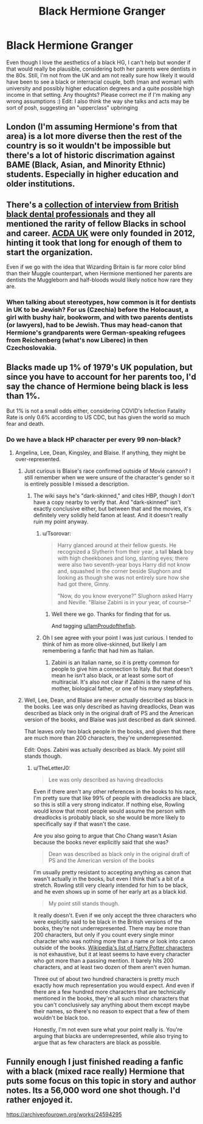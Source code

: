 #+TITLE: Black Hermione Granger

* Black Hermione Granger
:PROPERTIES:
:Author: unmuffinable
:Score: 4
:DateUnix: 1615414769.0
:DateShort: 2021-Mar-11
:FlairText: Discussion
:END:
Even though I love the aesthetics of a black HG, I can't help but wonder if that would really be plausible, considering both her parents were dentists in the 80s. Still, I'm not from the UK and am not really sure how likely it would have been to see a black or interracial couple, both (man and woman) with university and possibly higher education degrees and a quite possible high income in that setting. Any thoughts? Please correct me if I'm making any wrong assumptions :) Edit: I also think the way she talks and acts may be sort of posh, suggesting an "upperclass" upbringing


** London (I'm assuming Hermione's from that area) is a lot more diverse then the rest of the country is so it wouldn't be impossible but there's a lot of historic discrimation against BAME (Black, Asian, and Minority Ethnic) students. Especially in higher education and older institutions.
:PROPERTIES:
:Author: The_Loud_War_Cry18
:Score: 24
:DateUnix: 1615415727.0
:DateShort: 2021-Mar-11
:END:


** There's a [[https://dentistry.co.uk/2020/06/16/black-lives-matter-experiences/][collection of interview from British black dental professionals]] and they all mentioned the rarity of fellow Blacks in school and career. [[https://acda-uk.org/][ACDA UK]] were only founded in 2012, hinting it took that long for enough of them to start the organization.

Even if we go with the idea that Wizarding Britain is far more color blind than their Muggle counterpart, when Hermione mentioned her parents are dentists the Muggleborn and half-bloods would likely notice how rare they are.
:PROPERTIES:
:Author: pm-me-your-nenen
:Score: 15
:DateUnix: 1615417813.0
:DateShort: 2021-Mar-11
:END:

*** When talking about stereotypes, how common is it for dentists in UK to be Jewish? For us (Czechia) before the Holocaust, a girl with bushy hair, bookworm, and with two parents dentists (or lawyers), had to be Jewish. Thus may head-canon that Hermione's grandparents were German-speaking refugees from Reichenberg (what's now Liberec) in then Czechoslovakia.
:PROPERTIES:
:Author: ceplma
:Score: 6
:DateUnix: 1615444501.0
:DateShort: 2021-Mar-11
:END:


** Blacks made up 1% of 1979's UK population, but since you have to account for her parents too, I'd say the chance of Hermione being black is less than 1%.

But 1% is not a small odds either, considering COVID's Infection Fatality Rate is only 0.6% according to US CDC, but has given the world so much fear and death.
:PROPERTIES:
:Author: InquisitorCOC
:Score: 16
:DateUnix: 1615417870.0
:DateShort: 2021-Mar-11
:END:

*** Do we have a black HP character per every 99 non-black?
:PROPERTIES:
:Author: Jon_Riptide
:Score: 6
:DateUnix: 1615418748.0
:DateShort: 2021-Mar-11
:END:

**** Angelina, Lee, Dean, Kingsley, and Blaise. If anything, they might be over-represented.
:PROPERTIES:
:Author: TheLetterJ0
:Score: 23
:DateUnix: 1615420520.0
:DateShort: 2021-Mar-11
:END:

***** Just curious is Blaise's race confirmed outside of Movie cannon? I still remember when we were unsure of the character's gender so it is entirely possible I missed a description.
:PROPERTIES:
:Author: IamProudofthefish
:Score: 1
:DateUnix: 1615425097.0
:DateShort: 2021-Mar-11
:END:

****** The wiki says he's "dark-skinned," and cites HBP, though I don't have a copy nearby to verify that. And "dark-skinned" isn't exactly conclusive either, but between that and the movies, it's definitely very solidly held fanon at least. And it doesn't really ruin my point anyway.
:PROPERTIES:
:Author: TheLetterJ0
:Score: 8
:DateUnix: 1615426213.0
:DateShort: 2021-Mar-11
:END:

******* u/Tsorovar:
#+begin_quote
  Harry glanced around at their fellow guests. He recognized a Slytherin from their year, a tall *black* boy with high cheekbones and long, slanting eyes; there were also two seventh-year boys Harry did not know and, squashed in the corner beside Slughorn and looking as though she was not entirely sure how she had got there, Ginny.

  "Now, do you know everyone?" Slughorn asked Harry and Neville. "Blaise Zabini is in your year, of course--"
#+end_quote
:PROPERTIES:
:Author: Tsorovar
:Score: 10
:DateUnix: 1615441496.0
:DateShort: 2021-Mar-11
:END:

******** Well there we go. Thanks for finding that for us.

And tagging [[/u/IamProudofthefish][u/IamProudofthefish]].
:PROPERTIES:
:Author: TheLetterJ0
:Score: 1
:DateUnix: 1615442737.0
:DateShort: 2021-Mar-11
:END:


******* Oh I see agree with your point I was just curious. I tended to think of him as more olive-skinned, but likely I am remembering a fanfic that had him as Italian.
:PROPERTIES:
:Author: IamProudofthefish
:Score: 4
:DateUnix: 1615427195.0
:DateShort: 2021-Mar-11
:END:

******** Zabini is an Italian name, so it is pretty common for people to give him a connection to Italy. But that doesn't mean he isn't also black, or at least some sort of multiracial. It's also not clear if Zabini is the name of his mother, biological father, or one of his many stepfathers.
:PROPERTIES:
:Author: TheLetterJ0
:Score: 7
:DateUnix: 1615428241.0
:DateShort: 2021-Mar-11
:END:


***** Well, Lee, Dean, and Blaise are never actually described as black in the books. Lee was only described as having dreadlocks, Dean was described as black only in the original draft of PS and the American version of the books, and Blaise was just described as dark skinned.

That leaves only two black people in the books, and given that there are much more than 200 characters, they're underrepresented.

Edit: Oops. Zabini was actually described as black. My point still stands though.
:PROPERTIES:
:Author: GeneralSummers
:Score: -1
:DateUnix: 1615499199.0
:DateShort: 2021-Mar-12
:END:

****** u/TheLetterJ0:
#+begin_quote
  Lee was only described as having dreadlocks
#+end_quote

Even if there aren't any other references in the books to his race, I'm pretty sure that like 99% of people with dreadlocks are black, so this is still a very strong indicator. If nothing else, Rowling would know that most people would assume the person with dreadlocks is probably black, so she would be more likely to specifically say if that wasn't the case.

Are you also going to argue that Cho Chang wasn't Asian because the books never explicitly said that she was?

#+begin_quote
  Dean was described as black only in the original draft of PS and the American version of the books
#+end_quote

I'm usually pretty resistant to accepting anything as canon that wasn't actually in the books, but even I think that's a bit of a stretch. Rowling still very clearly intended for him to be black, and he even shows up in some of her early art as a black kid.

#+begin_quote
  My point still stands though.
#+end_quote

It really doesn't. Even if we only accept the three characters who were explicitly said to be black in the British versions of the books, they're not underrepresented. There may be more than 200 characters, but only if you count every single minor character who was nothing more than a name or look into canon outside of the books. [[https://en.wikipedia.org/wiki/List_of_Harry_Potter_characters][Wikipedia's list of Harry Potter characters]] is not exhaustive, but it at least seems to have every character who got more than a passing mention. It barely hits 200 characters, and at least two dozen of them aren't even human.

Three out of about two hundred characters is pretty much exactly how much representation you would expect. And even if there are a few hundred more characters that are technically mentioned in the books, they're all such minor characters that you can't conclusively say anything about them except maybe their names, so there's no reason to expect that a few of them wouldn't be black too.

Honestly, I'm not even sure what your point really is. You're arguing that blacks are underrepresented, while also trying to argue that as few characters are black as possible.
:PROPERTIES:
:Author: TheLetterJ0
:Score: 4
:DateUnix: 1615521650.0
:DateShort: 2021-Mar-12
:END:


** Funnily enough I just finished reading a fanfic with a black (mixed race really) Hermione that puts some focus on this topic in story and author notes. Its a 56,000 word one shot though. I'd rather enjoyed it.

[[https://archiveofourown.org/works/24594295]]
:PROPERTIES:
:Author: SwishWishes
:Score: 5
:DateUnix: 1615432548.0
:DateShort: 2021-Mar-11
:END:
